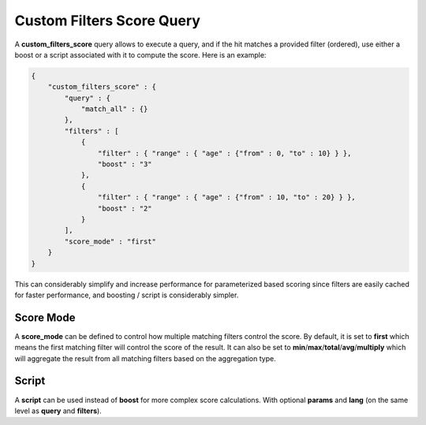 .. _es-guide-reference-query-dsl-custom-filters-score-query:

==========================
Custom Filters Score Query
==========================

A **custom_filters_score** query allows to execute a query, and if the hit matches a provided filter (ordered), use either a boost or a script associated with it to compute the score. Here is an example:


.. code-block:: js


    {
        "custom_filters_score" : {
            "query" : {
                "match_all" : {}
            },
            "filters" : [
                {
                    "filter" : { "range" : { "age" : {"from" : 0, "to" : 10} } },
                    "boost" : "3"
                },
                {
                    "filter" : { "range" : { "age" : {"from" : 10, "to" : 20} } },
                    "boost" : "2"
                }
            ],
            "score_mode" : "first"
        }
    }


This can considerably simplify and increase performance for parameterized based scoring since filters are easily cached for faster performance, and boosting / script is considerably simpler.


Score Mode
----------

A **score_mode** can be defined to control how multiple matching filters control the score. By default, it is set to **first** which means the first matching filter will control the score of the result. It can also be set to **min**/**max**/**total**/**avg**/**multiply** which will aggregate the result from all matching filters based on the aggregation type.  


Script
------

A **script** can be used instead of **boost** for more complex score calculations. With optional **params** and **lang** (on the same level as **query** and **filters**).

